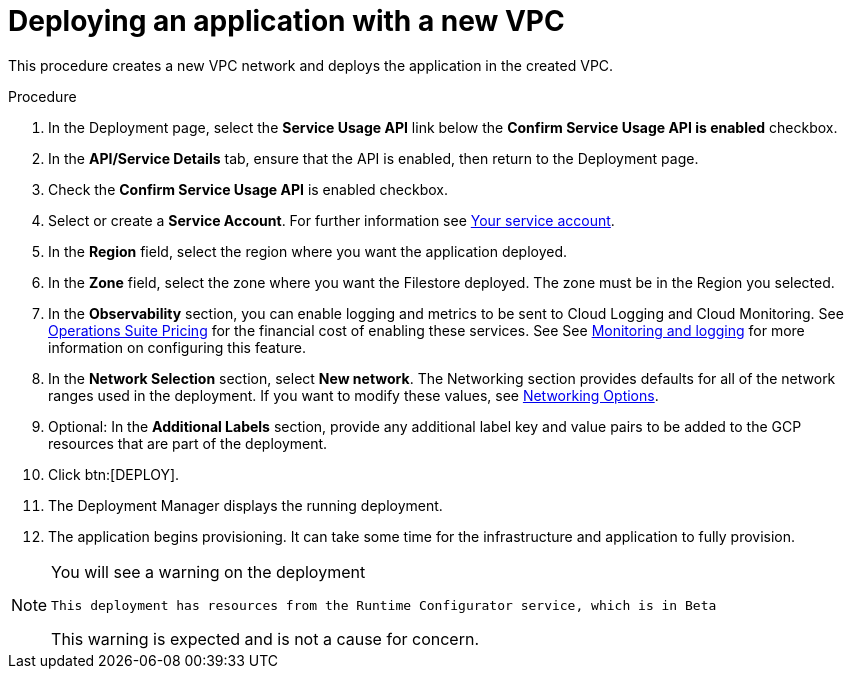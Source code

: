 [id="proc-gcp-deploy-with-new-vpc"]

= Deploying an application with a new VPC

This procedure creates a new VPC network and deploys the application in the created VPC.

.Procedure
. In the Deployment page, select the *Service Usage API* link below the *Confirm Service Usage API is enabled* checkbox.
. In the *API/Service Details* tab, ensure that the API is enabled, then return to the Deployment page.
. Check the *Confirm Service Usage API* is enabled checkbox.
. Select or create a *Service Account*.
For further information see link:https://access.redhat.com/documentation/en-us/ansible_on_clouds/2.x/html/red_hat_ansible_automation_platform_from_gcp_marketplace_guide/assembly-gcp-install#con-gcp-service-account[Your service account].
. In the *Region* field, select the region where you want the application deployed.
. In the *Zone* field, select the zone where you want the Filestore deployed. 
The zone must be in the Region you selected.
. In the *Observability* section, you can enable logging and metrics to be sent to Cloud Logging and Cloud Monitoring. See link:https://cloud.google.com/stackdriver/pricing[Operations Suite Pricing] for the financial cost of enabling these services. See See xref:assembly-gcp-monitoring-logging[Monitoring and logging] for more information on configuring this feature.
. In the *Network Selection* section, select *New network*.
The Networking section provides defaults for all of the network ranges used in the deployment. If you want to modify these values, see xref:ref-gcp-networking-options[Networking Options].
. Optional: In the *Additional Labels* section, provide any additional label key and value pairs to be added to the GCP resources that are part of the deployment.
. Click btn:[DEPLOY].
. The Deployment Manager displays the running deployment.
. The application begins provisioning. 
It can take some time for the infrastructure and application to fully provision.

[NOTE]
====
You will see a warning on the deployment

----
This deployment has resources from the Runtime Configurator service, which is in Beta
----

This warning is expected and is not a cause for concern.
====


